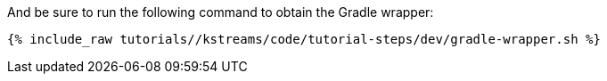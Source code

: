 And be sure to run the following command to obtain the Gradle wrapper:

+++++
<pre class="snippet"><code class="shell">{% include_raw tutorials/<TUTORIAL-SHORT-NAME>/kstreams/code/tutorial-steps/dev/gradle-wrapper.sh %}</code></pre>
+++++
